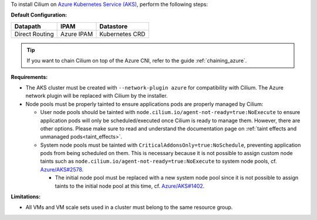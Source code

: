 To install Cilium on `Azure Kubernetes Service (AKS) <https://docs.microsoft.com/en-us/azure/aks/>`_,
perform the following steps:

**Default Configuration:**

=============== =================== ==============
Datapath        IPAM                Datastore
=============== =================== ==============
Direct Routing  Azure IPAM          Kubernetes CRD
=============== =================== ==============

.. tip::

   If you want to chain Cilium on top of the Azure CNI, refer to the guide
   :ref:`chaining_azure`.

**Requirements:**

* The AKS cluster must be created with ``--network-plugin azure`` for
  compatibility with Cilium. The Azure network plugin will be replaced with
  Cilium by the installer.

* Node pools must be properly tainted to ensure applications pods are properly
  managed by Cilium:

  * User node pools should be tainted with ``node.cilium.io/agent-not-ready=true:NoExecute``
    to ensure application pods will only be scheduled/executed once Cilium is ready to
    manage them. However, there are other options. Please make sure to
    read and understand the documentation page on :ref:`taint effects and unmanaged pods<taint_effects>`.

  * System node pools must be tainted with ``CriticalAddonsOnly=true:NoSchedule``,
    preventing application pods from being scheduled on them. This is necessary
    because it is not possible to assign custom node taints such as ``node.cilium.io/agent-not-ready=true:NoExecute``
    to system node pools, cf. `Azure/AKS#2578 <https://github.com/Azure/AKS/issues/2578>`_.
    
    * The initial node pool must be replaced with a new system node pool since
      it is not possible to assign taints to the initial node pool at this time,
      cf. `Azure/AKS#1402 <https://github.com/Azure/AKS/issues/1402>`_.

**Limitations:**

* All VMs and VM scale sets used in a cluster must belong to the same resource
  group.
